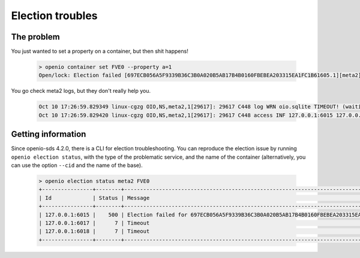===========================
Election troubles
===========================

The problem
-----------

You just wanted to set a property on a container, but then shit happens!

  .. code-block:: console

    > openio container set FVE0 --property a=1
    Open/lock: Election failed [697ECB056A5F9339B36C3B0A020B5AB17B4B0160FBEBEA203315EA1FC1B61605.1][meta2] (HTTP 503) (STATUS 503)

You go check meta2 logs, but they don't really help you.

  .. code::

    Oct 10 17:26:59.829349 linux-cgzg OIO,NS,meta2,1[29617]: 29617 C448 log WRN oio.sqlite TIMEOUT! (waiting for election status) [697ECB056A5F9339B36C3B0A020B5AB17B4B0160FBEBEA203315EA1FC1B61605.1.meta2] step=6/CHECKING_SLAVES
    Oct 10 17:26:59.829420 linux-cgzg OIO,NS,meta2,1[29617]: 29617 C448 access INF 127.0.0.1:6015 127.0.0.1:34710 DB_PSET 503 5001321 168 697ECB056A5F9339B36C3B0A020B5AB17B4B0160FBEBEA203315EA1FC1B61605 C26A69B0F22EF0D8A0D635D9EBD639F7 t=5001294 697ECB056A5F9339B36C3B0A020B5AB17B4B0160FBEBEA203315EA1FC1B61605.1.meta2 e=(503) Open/lock: Election failed [697ECB056A5F9339B36C3B0A020B5AB17B4B0160FBEBEA203315EA1FC1B61605.1][meta2]


Getting information
-------------------

Since openio-sds 4.2.0, there is a CLI for election troubleshooting.
You can reproduce the election issue by running ``openio election status``,
with the type of the problematic service, and the name of the container
(alternatively, you can use the option ``--cid`` and the name of the base).

  .. code-block:: console

    > openio election status meta2 FVE0
    +----------------+--------+----------------------------------------------------------------------------------------------+
    | Id             | Status | Message                                                                                      |
    +----------------+--------+----------------------------------------------------------------------------------------------+
    | 127.0.0.1:6015 |    500 | Election failed for 697ECB056A5F9339B36C3B0A020B5AB17B4B0160FBEBEA203315EA1FC1B61605.1.meta2 |
    | 127.0.0.1:6017 |      7 | Timeout                                                                                      |
    | 127.0.0.1:6018 |      7 | Timeout                                                                                      |
    +----------------+--------+----------------------------------------------------------------------------------------------+


